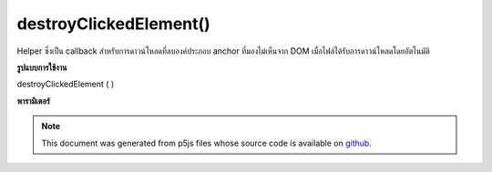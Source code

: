 .. raw:: html

	<script src="https://sketch.netpie.io/widget/p5-widget.js"></script>

destroyClickedElement()
=======================

Helper ซึ่งเป็น callback สำหรับการดาวน์โหลดที่ลบองค์ประกอบ anchor ที่มองไม่เห็นจาก DOM เมื่อไฟล์ได้รับการดาวน์โหลดโดยอัตโนมัติ

.. Helper function, a callback for download that deletes
..  an invisible anchor element from the DOM once the file
..  has been automatically downloaded.
**รูปแบบการใช้งาน**

destroyClickedElement ( )

**พารามิเตอร์**


.. note:: This document was generated from p5js files whose source code is available on `github <https://github.com/processing/p5.js>`_.
